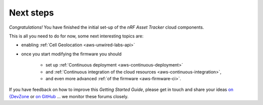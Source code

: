 Next steps
##########

*Congratulations!* You have finished the initial set-up of the *nRF Asset Tracker* cloud components.

This is all you need to do for now, some next interesting topics are:

* enabling :ref:`Cell Geolocation <aws-unwired-labs-api>`
* once you start modifying the firmware you should

   * set up :ref:`Continuous deployment <aws-continuous-deployment>`
   * and :ref:`Continuous integration of the cloud resources <aws-continuous-integration>`,
   * and even more advanced :ref:`of the firmware <aws-firmware-ci>`.

If you have feedback on how to improve this *Getting Started Guide*, please get in touch and share your ideas `on {DevZone <https://devzone.nordicsemi.com/search?q=nRFAssetTracker#serpsort=date%20desc>`_ or `on GitHub <https://github.com/NordicSemiconductor/asset-tracker-cloud-docs>`_ ... we monitor these forums closely.